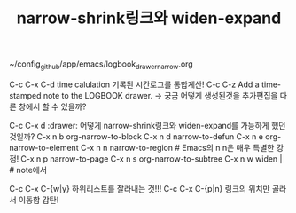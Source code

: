 #+TITLE: narrow-shrink링크와 widen-expand
#+CREATOR: LEEJEONGPYO
#+STARTUP: showeverything


~/config_github/app/emacs/logbook_drawer_narrow.org


C-c C-x C-d time calulation 기록된 시간로그를 통합계산!
C-c C-z Add a time-stamped note to the LOGBOOK drawer.
 -> 궁금 어떻게 생성된것을 추가편집을 다른 창에서 할 수 있을까?

C-c C-x d :drawer:
어떻게 narrow-shrink링크와 widen-expand를 가능하게 했던 것일까?
C-x n b         org-narrow-to-block  
C-x n d         narrow-to-defun      
C-x n e         org-narrow-to-element
C-x n n         narrow-to-region     # Emacs의 n n은 매우 특별한 강점!
C-x n p         narrow-to-page       
C-x n s         org-narrow-to-subtree
C-x n w         widen | # note에서


C-c C-x C-{w|y} 하위리스트를 잘라내는 것!!!
C-c C-x C-{p|n} 링크의 위치만 골라서 이동함 감탄!
